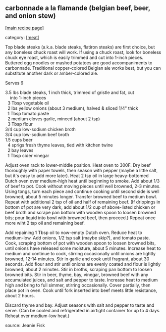 #+pagetitle: carbonnade a la flamande (belgian beef, beer, and onion stew)

** carbonnade a la flamande (belgian beef, beer, and onion stew)

  [[[file:0-recipe-index.org][main recipe page]]]

category: [[[file:c-meat.org][meat]]]

 Top blade steaks (a.k.a. blade steaks, flatiron steaks) are first
 choice, but any boneless chuck roast will work.  If using a chuck
 roast, look for boneless chuck eye roast, which is easily trimmed and
 cut into 1-inch pieces.  Buttered egg noodles or mashed potatoes are
 good accompaniments to carbonnade.  Traditional copper-colored Belgian
 ale works best, but you can substitute another dark or amber-colored
 ale. 

 Serves 6

#+begin_verse
 3.5 lbs blade steaks, 1 inch thick, trimmed of gristle and fat, cut
     into 1-inch pieces
   3 Tbsp vegetable oil
   2 lbs yellow onions (about 3 medium), halved & sliced 1/4" thick
   1 Tbsp tomato paste
   2 medium cloves garlic, minced (about 2 tsp)
   3 Tbsp flour
 3/4 cup low-sodium chicken broth
 3/4 cup low-sodium beef broth
 1.5 cups beer
   4 sprigs fresh thyme leaves, tied with kitchen twine
   2 bay leaves
   1 Tbsp cider vinegar
#+end_verse

 Adjust oven rack to lower-middle position.  Heat oven to 300F.  Dry
 beef thoroughly with paper towels, then season with pepper (maybe a little
 salt, but it's easy to add more later).  Heat 2 tsp oil in large
 heavy-bottomed Dutch oven over medium-high heat until beginning to
 smoke.  Add about 1/3 of beef to pot.  Cook without moving pieces
 until well browned, 2-3 minutes.  Using tongs, turn each piece and
 continue cooking until second side is well browned, about 5 minutes
 longer.  Transfer browned beef to medium bowl.  Repeat with additional
 2 tsp of oil and half of remaining beef.  (If drippings in bottom of
 pot are very dark, add about 1/2 cup of above-listed chicken or beef
 broth and scrape pan bottom with wooden spoon to loosen browned bits;
 pour liquid into bowl with browned beef, then proceed.)  Repeat once
 more wiht 2 tsp oil and remaining beef.

 Add repaining 1 Tbsp oil to now-empty Dutch oven.  Reduce heat to
 medium-low.  Add onions, 1/2 tsp salt (maybe skip?), and tomato paste.
 Cook, scraping bottom of pot with wooden spoon to loosen browned bits,
 until onions have released some moisture, about 5 minutes.  Increase
 heat to medium and continue to cook, stirring occasionally until
 onions are lightly browned, 12-14 minutes.  Stir in garlic and cook
 until fragrant, about 30 seconds.  Add flour and stir until onions are
 evenly coated and flour is lightly browned, about 2 minutes.  Stir in
 broths, scraping pan bottom to loosen browned bits.  Stir in beer,
 thyme, bay, vinegar, browned beef with any accumulated juices, and
 salt and pepper to taste.  Increase heat to medium high and bring to
 full simmer, stirring occasionally.  Cover partially, then place pot
 in oven.  Cook until fork inserted into beef meets little resistance,
 about 2 hours.

 Discard thyme and bay.  Adjust seasons with salt and pepper to taste
 and serve.  (Can be cooled and refrigerated in airtight container for
 up to 4 days.  Reheat over medium-low heat.)

 source: Jeanie Fisk
